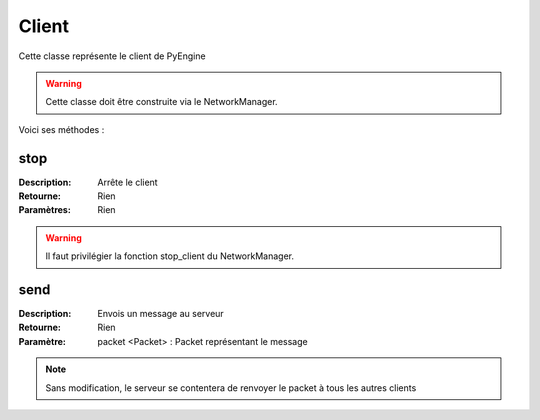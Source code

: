 Client
======

Cette classe représente le client de PyEngine

.. warning:: Cette classe doit être construite via le NetworkManager.

Voici ses méthodes :

stop
----

:Description: Arrête le client
:Retourne: Rien
:Paramètres: Rien

.. warning:: Il faut privilégier la fonction stop_client du NetworkManager.

send
----

:Description: Envois un message au serveur
:Retourne: Rien
:Paramètre: packet <Packet> : Packet représentant le message

.. note:: Sans modification, le serveur se contentera de renvoyer le packet à tous les autres clients
